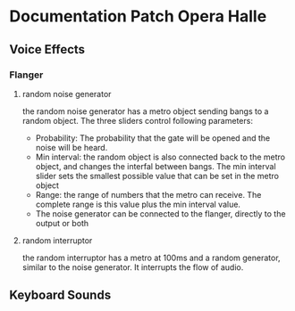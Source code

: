 * Documentation Patch Opera Halle
** Voice Effects
*** Flanger
**** random noise generator
     the random noise generator has a metro object sending bangs to a random object. The three sliders control following parameters:
     - Probability: The probability that the gate will be opened and the noise will be heard.
     - Min interval: the random object is also connected back to the metro object, and changes the interfal between bangs. The min interval slider sets the smallest possible value that can be set in the metro object
     - Range: the range of numbers that the metro can receive. The complete range is this value plus the min interval value.
     - The noise generator can be connected to the flanger, directly to the output or both
**** random interruptor 
     the random interruptor has a metro at 100ms and a random generator, similar to the noise generator. It interrupts the flow of audio.
** Keyboard Sounds 
